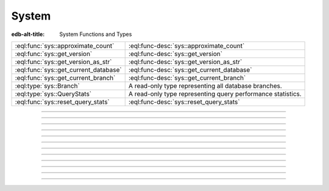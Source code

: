 .. _ref_std_sys:


======
System
======

:edb-alt-title: System Functions and Types


.. list-table::
    :class: funcoptable

    * - :eql:func:`sys::approximate_count`
      - :eql:func-desc:`sys::approximate_count`

    * - :eql:func:`sys::get_version`
      - :eql:func-desc:`sys::get_version`

    * - :eql:func:`sys::get_version_as_str`
      - :eql:func-desc:`sys::get_version_as_str`

    * - :eql:func:`sys::get_current_database`
      - :eql:func-desc:`sys::get_current_database`

    * - :eql:func:`sys::get_current_branch`
      - :eql:func-desc:`sys::get_current_branch`

    * - :eql:type:`sys::Branch`
      - A read-only type representing all database branches.

    * - :eql:type:`sys::QueryStats`
      - A read-only type representing query performance statistics.

    * - :eql:func:`sys::reset_query_stats`
      - :eql:func-desc:`sys::reset_query_stats`


----------


.. eql:function:: sys::approximate_count( \
                      type: schema::ObjectType, \
                      NAMED ONLY ignore_subtypes: std::bool=false, \
                  ) -> int64

    Return an approximate count of the number of objects belonging to
    a given type.

    The ``type`` argument is a ``schema::ObjectType`` representing the
    type to query.  It can be most easily obtained with the
    :eql:op:`introspect` operator.

    By default, the count includes all subtypes of the provided type as well.
    If ``ignore_subtypes`` is true, then it includes only the type itself.

    The value is based on postgres statistics, and may not be accurate.

    .. code-block:: edgeql-repl

        db> select sys::approximate_count(introspect schema::Type);
        {278}
        db> select sys::approximate_count(introspect schema::Type, ignore_subtypes:=True);
        {0}
        db> select schema::ObjectType {
        ... name,
        ... cnt := sys::approximate_count(schema::ObjectType, ignore_subtypes:=True),
        ... };
        {
           schema::ObjectType {name: 'default::Issue', cnt: 4},
           schema::ObjectType {name: 'default::User', cnt: 2},
           ...
        }


----------


.. eql:function:: sys::get_version() -> tuple<major: int64, \
                                              minor: int64, \
                                              stage: sys::VersionStage, \
                                              stage_no: int64, \
                                              local: array<str>>

    Return the server version as a tuple.

    The ``major`` and ``minor`` elements contain the major and the minor
    components of the version; ``stage`` is an enumeration value containing
    one of ``'dev'``, ``'alpha'``, ``'beta'``, ``'rc'`` or ``'final'``;
    ``stage_no`` is the stage sequence number (e.g. ``2`` in an alpha 2
    release); and ``local`` contains an arbitrary array of local version
    identifiers.

    .. code-block:: edgeql-repl

        db> select sys::get_version();
        {(major := 1, minor := 0, stage := <sys::VersionStage>'alpha',
          stage_no := 1, local := [])}


----------


.. eql:function:: sys::get_version_as_str() -> str

    Return the server version as a string.

    .. code-block:: edgeql-repl

        db> select sys::get_version_as_str();
        {'1.0-alpha.1'}


----------


.. eql:function:: sys::get_transaction_isolation() -> \
                        sys::TransactionIsolation

    Return the isolation level of the current transaction.

    Possible return values are given by
    :eql:type:`sys::TransactionIsolation`.

    .. code-block:: edgeql-repl

        db> select sys::get_transaction_isolation();
        {sys::TransactionIsolation.Serializable}


----------


.. eql:function:: sys::get_current_database() -> str

    Return the name of the current database as a string.

    .. note::

        This function is deprecated in |Gel|.
        Use :eql:func:`sys::get_current_branch` instead
        (it works in the same way).

    .. code-block:: edgeql-repl

        db> select sys::get_current_database();
        {'my_database'}


----------


.. eql:function:: sys::get_current_branch() -> str

    .. versionadded:: 5.0

    Return the name of the current database branch as a string.

    .. code-block:: edgeql-repl

        db> select sys::get_current_branch();
        {'my_branch'}


-----------


.. eql:type:: sys::TransactionIsolation

    :eql:type:`Enum <enum>` indicating the possible transaction
    isolation modes.

    This enum only accepts a value of ``Serializable``.


-----------


.. eql:type:: sys::Branch

    .. versionadded:: 6.0

    A read-only type representing all database branches.

    :eql:synopsis:`name -> str`
        The name of the branch.

    :eql:synopsis:`last_migration -> str`
        The name of the last migration applied to the branch.


-----------


.. eql:type:: sys::QueryStats

    .. versionadded:: 6.0

    A read-only type representing query performance statistics.

    :eql:synopsis:`branch -> sys::Branch`
        The :eql:type:`branch <sys::Branch>` this statistics entry was
        collected in.

    :eql:synopsis:`query -> str`
        Text string of a representative query.

    :eql:synopsis:`query_type -> sys::QueryType`
        The :eql:type:`type <sys::QueryType>` of the query.

    :eql:synopsis:`tag -> str`
        Query tag, commonly specifies the origin of the query, e.g 'gel/cli'
        for queries originating from the CLI.  Clients can specify a tag for
        easier query identification.

    :eql:synopsis:`stats_since -> datetime`
        Time at which statistics gathering started for this query.

    :eql:synopsis:`minmax_stats_since -> datetime`
        Time at which min/max statistics gathering started for this query
        (fields ``min_plan_time``, ``max_plan_time``, ``min_exec_time`` and
        ``max_exec_time``).

    All queries have to be planned by the backend before execution. The planned
    statements are cached (managed by the Gel server) and reused if the same
    query is executed multiple times.

    :eql:synopsis:`plans -> int64`
        Number of times the query was planned in the backend.

    :eql:synopsis:`total_plan_time -> duration`
        Total time spent planning the query in the backend.

    :eql:synopsis:`min_plan_time -> duration`
        Minimum time spent planning the query in the backend. This field will
        be zero if the counter has been reset using the
        :eql:func:`sys::reset_query_stats` function with the ``minmax_only``
        parameter set to ``true`` and never been planned since.

    :eql:synopsis:`max_plan_time -> duration`
        Maximum time spent planning the query in the backend. This field will
        be zero if the counter has been reset using the
        :eql:func:`sys::reset_query_stats` function with the ``minmax_only``
        parameter set to ``true`` and never been planned since.

    :eql:synopsis:`mean_plan_time -> duration`
        Mean time spent planning the query in the backend.

    :eql:synopsis:`stddev_plan_time -> duration`
        Population standard deviation of time spent planning the query in the
        backend.

    After planning, the query is usually executed in the backend, with the
    result being forwarded to the client.

    :eql:synopsis:`calls -> int64`
        Number of times the query was executed.

    :eql:synopsis:`total_exec_time -> duration`
        Total time spent executing the query in the backend.

    :eql:synopsis:`min_exec_time -> duration`
        Minimum time spent executing the query in the backend. This field will
        be zero until this query is executed first time after reset performed
        by the :eql:func:`sys::reset_query_stats` function with the
        ``minmax_only`` parameter set to ``true``.

    :eql:synopsis:`max_exec_time -> duration`
        Maximum time spent executing the query in the backend. This field will
        be zero until this query is executed first time after reset performed
        by the :eql:func:`sys::reset_query_stats` function with the
        ``minmax_only`` parameter set to ``true``.

    :eql:synopsis:`mean_exec_time -> duration`
        Mean time spent executing the query in the backend.

    :eql:synopsis:`stddev_exec_time -> duration`
        Population standard deviation of time spent executing the query in the
        backend.

    :eql:synopsis:`rows -> int64`
        Total number of rows retrieved or affected by the query.

    The following properties are used to identify a unique statistics entry
    (together with the query text above):

    :eql:synopsis:`compilation_config -> std::json`
        The config used to compile the query.

    :eql:synopsis:`protocol_version -> tuple<major: int16, minor: int16>`
        The version of the binary protocol receiving the query.

    :eql:synopsis:`default_namespace -> str`
        The default module/schema used to compile the query.

    :eql:synopsis:`namespace_aliases -> json`
        The module aliases used to compile the query.

    :eql:synopsis:`output_format -> sys::OutputFormat`
        The :eql:type:`OutputFormat <sys::OutputFormat>` indicated in the
        binary protocol receiving the query.

    :eql:synopsis:`expect_one -> bool`
        Whether the query is expected to return exactly one row.

    :eql:synopsis:`implicit_limit -> int64`
        The implicit limit set for the query.

    :eql:synopsis:`inline_typeids -> bool`
        Whether type IDs are inlined in the query result.

    :eql:synopsis:`inline_typenames -> bool`
        Whether type names are inlined in the query result.

    :eql:synopsis:`inline_objectids -> bool`
        Whether object IDs are inlined in the query result.


-----------


.. eql:type:: sys::QueryType

    .. versionadded:: 6.0

    :eql:type:`Enum <enum>` indicating the possible query types.

    Possible values are:

    * ``EdgeQL``
    * ``SQL``


-----------


.. eql:type:: sys::OutputFormat

    .. versionadded:: 6.0

    :eql:type:`Enum <enum>` indicating the possible output formats in a binary
    protocol.

    Possible values are:

    * ``BINARY``
    * ``JSON``
    * ``JSON_ELEMENTS``
    * ``NONE``


----------


.. eql:function:: sys::reset_query_stats( \
        named only branch_name: OPTIONAL str = {}, \
        named only id: OPTIONAL uuid = {}, \
        named only minmax_only: OPTIONAL bool = false, \
    ) -> OPTIONAL datetime

    .. versionadded:: 6.0

    Discard selected query statistics gathered so far.

    Discard query statistics gathered so far corresponding to the specified
    ``branch_name`` and ``id``. If either of the parameters is not specified,
    the statistics that match with the other parameter will be reset. If no
    parameter is specified, it will discard all statistics. When ``minmax_only``
    is ``true``, only the values of minimum and maximum planning and execution
    time will be reset (i.e. ``min_plan_time``, ``max_plan_time``,
    ``min_exec_time`` and ``max_exec_time`` fields). The default value for
    ``minmax_only`` parameter is ``false``. This function returns the time of a
    reset. This time is saved to ``stats_reset`` or ``minmax_stats_since`` field
    of :eql:type:`sys::QueryStats` if the corresponding reset was actually
    performed.

    .. code-block:: edgeql-repl

        db> select sys::reset_query_stats();
        {'2021-01-01T00:00:00Z'}

        db> select sys::reset_query_stats(branch_name := 'my_branch');
        {'2021-01-01T00:00:00Z'}

        db> select sys::reset_query_stats(id := <uuid>'00000000-0000-0000-0000-000000000000');
        {'2021-01-01T00:00:00Z'}

        db> select sys::reset_query_stats(minmax_only := true);
        {'2021-01-01T00:00:00Z'}

        db> select sys::reset_query_stats(branch_name := 'no_such_branch');
        {}
